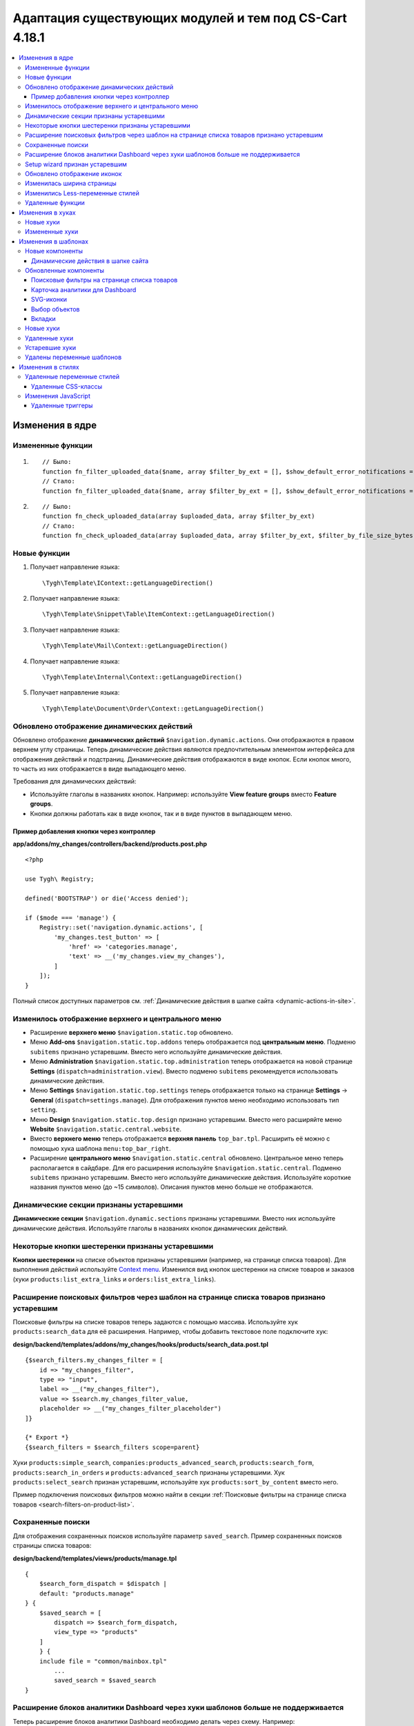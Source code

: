 *******************************************************
Адаптация существующих модулей и тем под CS-Cart 4.18.1
*******************************************************

.. contents::
    :local:
    :backlinks: none

================
Изменения в ядре
================

------------------
Измененные функции
------------------

#. ::

       // Было:
       function fn_filter_uploaded_data($name, array $filter_by_ext = [], $show_default_error_notifications = true, $sanitaze_filename = true)
       // Стало:
       function fn_filter_uploaded_data($name, array $filter_by_ext = [], $show_default_error_notifications = true, $sanitaze_filename = true, $filter_by_file_size_bytes = false)


#. ::

       // Было:
       function fn_check_uploaded_data(array $uploaded_data, array $filter_by_ext)
       // Стало:
       function fn_check_uploaded_data(array $uploaded_data, array $filter_by_ext, $filter_by_file_size_bytes = false)


-------------
Новые функции
-------------

#. Получает направление языка::

        \Tygh\Template\IContext::getLanguageDirection()

#. Получает направление языка::

        \Tygh\Template\Snippet\Table\ItemContext::getLanguageDirection()

#. Получает направление языка::

        \Tygh\Template\Mail\Context::getLanguageDirection()
        
#. Получает направление языка::

        \Tygh\Template\Internal\Context::getLanguageDirection()
        
#. Получает направление языка::

        \Tygh\Template\Document\Order\Context::getLanguageDirection()


.. _Dynamic actions display updated:

-------------------------------------------
Обновлено отображение динамических действий
-------------------------------------------

Обновлено отображение **динамических действий** ``$navigation.dynamic.actions``. Они отображаются в правом верхнем углу страницы. Теперь динамические действия являются предпочтительным элементом интерфейса для отображения действий и подстраниц. Динамические действия отображаются в виде кнопок. Если кнопок много, то часть из них отображается в виде выпадающего меню.

Требования для динамических действий:

- Используйте глаголы в названиях кнопок. Например: используйте **View feature groups** вместо **Feature groups**.
- Кнопки должны работать как в виде кнопок, так и в виде пунктов в выпадающем меню.

Пример добавления кнопки через контроллер
-----------------------------------------

**app/addons/my_changes/controllers/backend/products.post.php**
::

    <?php

    use Tygh\ Registry;

    defined('BOOTSTRAP') or die('Access denied');

    if ($mode === 'manage') {
        Registry::set('navigation.dynamic.actions', [
            'my_changes.test_button' => [
                'href' => 'categories.manage',
                'text' => __('my_changes.view_my_changes'),
            ]
        ]);
    }

Полный список доступных параметров см. :ref:`Динамические действия в шапке сайта <dynamic-actions-in-site>`.

---------------------------------------------------
Изменилось отображение верхнего и центрального меню
---------------------------------------------------

- Расширение **верхнего меню** ``$navigation.static.top`` обновлено.

- Меню **Add-ons** ``$navigation.static.top.addons`` теперь отображается под **центральным меню**. Подменю ``subitems`` признано устаревшим. Вместо него используйте динамические действия.

- Меню **Administration** ``$navigation.static.top.administration`` теперь отображается на новой странице **Settings** (``dispatch=administration.view``). Вместо подменю ``subitems`` рекомендуется использовать динамические действия.

- Меню **Settings** ``$navigation.static.top.settings`` теперь отображается только на странице **Settings** → **General** (``dispatch=settings.manage``). Для отображения пунктов меню необходимо использовать тип ``setting``.

- Меню **Design** ``$navigation.static.top.design`` признано устаревшим. Вместо него расширяйте меню **Website** ``$navigation.static.central.website``.

- Вместо **верхнего меню** теперь отображается **верхняя панель** ``top_bar.tpl``. Расширить её можно с помощью хука шаблона ``menu:top_bar_right``.

- Расширение **центрального меню** ``$navigation.static.central`` обновлено. Центральное меню теперь располагается в сайдбаре. Для его расширения используйте ``$navigation.static.central``. Подменю ``subitems`` признано устаревшим. Вместо него используйте динамические действия. Используйте короткие названия пунктов меню (до ~15 символов). Описания пунктов меню больше не отображаются.

----------------------------------------
Динамические секции признаны устаревшими
----------------------------------------

**Динамические секции** ``$navigation.dynamic.sections`` признаны устаревшими. Вместо них используйте динамические действия. Используйте глаголы в названиях кнопок динамических действий.

------------------------------------------------
Некоторые кнопки шестеренки признаны устаревшими
------------------------------------------------

**Кнопки шестеренки** на списке объектов признаны устаревшими (например, на странице списка товаров). Для выполнения действий используйте `Context menu <https://www.cs-cart.ru/docs/latest/developer_guide/core/context_menu/index.html>`_. Изменился вид кнопок шестеренки на списке товаров и заказов (хуки ``products:list_extra_links`` и ``orders:list_extra_links``). 



-----------------------------------------------------------------------------------------
Расширение поисковых фильтров через шаблон на странице списка товаров признано устаревшим
-----------------------------------------------------------------------------------------

Поисковые фильтры на списке товаров теперь задаются с помощью массива. Используйте хук ``products:search_data`` для её расширения. Например, чтобы добавить текстовое поле подключите хук:

**design/backend/templates/addons/my_changes/hooks/products/search_data.post.tpl**
::

        {$search_filters.my_changes_filter = [
            id => "my_changes_filter",
            type => "input",
            label => __("my_changes_filter"),
            value => $search.my_changes_filter_value,
            placeholder => __("my_changes_filter_placeholder")
        ]}

        {* Export *}
        {$search_filters = $search_filters scope=parent}
        

Хуки ``products:simple_search``, ``companies:products_advanced_search``, ``products:search_form``, ``products:search_in_orders`` и ``products:advanced_search`` признаны устаревшими. Хук ``products:select_search`` признан устаревшим, используйте хук ``products:sort_by_content`` вместо него.

Пример подключения поисковых фильтров можно найти в секции :ref:`Поисковые фильтры на странице списка товаров <search-filters-on-product-list>`.

------------------
Сохраненные поиски
------------------

Для отображения сохраненных поисков используйте параметр ``saved_search``. Пример сохраненных поисков страницы списка товаров:

**design/backend/templates/views/products/manage.tpl**
::
    {
        $search_form_dispatch = $dispatch |
        default: "products.manage"
    } {
        $saved_search = [
            dispatch => $search_form_dispatch,
            view_type => "products"
        ]
        } {
        include file = "common/mainbox.tpl"
            ...
            saved_search = $saved_search
    }

    
.. _extending-dashboard-analytics-blocks-through-template:

----------------------------------------------------------------------------------
Расширение блоков аналитики Dashboard через хуки шаблонов больше не поддерживается
----------------------------------------------------------------------------------

Теперь расширение блоков аналитики Dashboard необходимо делать через схему. Например:

**app/addons/my_changes/schemas/dashboard/blocks.post.php**
::
    <?php

    use Tygh\ Enum\ DashboardSections;

    defined('BOOTSTRAP') or die('Access denied');

    $schema[DashboardSections::TERTIARY]['my_changes'] = [
        'id' => 'my_changes',
        'title' => __('my_changes.dashboard.my_changes'),
        'position' => 100,
        'dispatch' => 'products.manage',
        'content_data_function' => 'fn_my_changes_get_dashboard_block_data'
    ];

    return $schema;

**app/addons/my_changes/func.php**
::
    <?php

    if (!defined('BOOTSTRAP')) {
        die('Access denied');
    }

    function fn_my_changes_get_dashboard_block_data() {
        $content_data = [
            'id' => 'my_changes',
            'title' => __('my_changes.dashboard.title'),
            'title_button' => [
                'href' => 'products.manage',
                'name' => __('my_changes.dashboard.title_button'),
            ],
            'number' => 1234,
        ];
    
        return $content_data;
    }

    
Полный список доступных параметров см. раздел  :ref:`Карточка аналитики для Dashboard <analytics-card-for-dashboard>`. 

Расширять содержимое существующих блоков можно с помощью `get_dashboard_XXX` хуков. Список всех хуков и их описание см. в разделе **Backend. Hook changes. New hooks**.

-------------------------------
Setup wizard признан устаревшим
-------------------------------

**Setup wizard** признан устаревшим. Вместо него используйте вкладку **Settings** настроек своего модуля. `Прочитайте о структуре scheme 3.0 <https://www.cs-cart.ru/docs/latest/developer_guide/addons/scheme/scheme3.0_structure.html>`__.

----------------------------
Обновлено отображение иконок
----------------------------

Подключаться иконки теперь должны через компонент ``common/icon.tpl``. Остальные способы признаны устаревшими и больше работать не будут. Библиотека иконок **Font Awesome** была заменена на фирменные иконки CS-Cart. Теперь вместо **иконочного шрифта** используются векторные **SVG-иконки**. Изменились параметры подключения иконок. Подключение иконок через параметр ``class`` (например, ``class="icon-warning-sign"``) признано устаревшим. Необходимо использовать параметр ``source`` (например, ``source="warning_sign"``) со значением в snake_case и без префикса ``icon-``. Пример подключения иконки см. :ref:`SVG-иконки <SVG-icons>`.

--------------------------
Изменилась ширина страницы
--------------------------

**Верхнее** и **центральное меню** теперь отображается слева. Следственно, уменьшилась доступная ширина для отображения контента страницы. Проверьте отображения свои страниц на маленьких экранах.

**Убрано ограничение по ширине** отображения страницы. Теперь сайт отображается во всю доступную ширину окна. Проверьте корректность отображения элементов интерфейса на больших экранах.

---------------------------------
Изменились Less-переменные стилей
---------------------------------

Были изменены и удалены некоторые **Less-переменные** стилей (цвета, размеры, и т. п). Теперь Less-переменные CS-Cart соответствуют Less-переменным **Bootstrap 2** ``css/lib/twitterbootstrap/variables.less``.

Вместо хардкода значений в стилях, используйте Less-переменные и CSS custom properties из ``css/config.less`` для стилей в своих модулях. Для получения других значений, используйте Less-функции. Например, функции ``spin(desaturate(lighten(@textColor, 30%), 25%), -15%)`` делают **Text muted color**. Подробнее о `lessphp <https://leafo.net/lessphp/docs/>`_ и `Less <https://lesscss.org/>`_. Подробнее об удаленных Less-переменных см. :ref:`Удаленные переменные стилей <Deleted style variables>`.

-----------------
Удаленные функции
-----------------

#. ``fn_master_products_generate_navigation_sections``

=================
Изменения в хуках
=================

----------
Новые хуки
----------

#. Выполняется после получения данных блока панели управления, позволяет их редактировать::

    fn_set_hook('get_dashboard_block_data', $content_data, $this);

#. Выполняется после заполнения информации о содержимом блока со статистикой продаж, позволяет ее редактировать::

    fn_set_hook('get_dashboard_sales_block_data', $content_data, $this);

#. Выполняется после заполнения информации о содержимом блока со статистикой продуктов, позволяет ее редактировать::

    fn_set_hook('get_dashboard_products_block_data', $content_data, $this);

#. Выполняется после заполнения информации о содержимом блока со статистикой заказов, позволяет ее редактировать::

    fn_set_hook('get_dashboard_orders_block_data', $content_data, $this);

#. Выполняется после заполнения информации о содержимом блока со статистикой заказов по статусам, позволяет ее редактировать::

    fn_set_hook('get_dashboard_orders_by_statuses_block_data', $content_data, $this);

#. Выполняется после заполнения информации о содержимом блока с балансом поставщика, позволяет ее редактировать::

    fn_set_hook('get_dashboard_vendor_balance_block_data', $content_data, $this); 

#. Выполняется после заполнения информации о содержимом блока со статистикой активности поставщика, позволяет ее редактировать::

    fn_set_hook('get_dashboard_vendor_with_sales_block_data', $content_data, $this); 

#. Выполняется после заполнения информации о содержимом блока со статистикой компаний или поставщиков, позволяет ее редактировать::

    fn_set_hook('get_dashboard_stores_block_data', $content_data, $this); 

#. Выполняется после заполнения информации о содержимом блока со статистикой пользователей, позволяет ее редактировать::

    fn_set_hook('get_dashboard_customers_block_data', $content_data, $this); 

#. Выполняется после заполнения информации о содержимом блока с последними записями, позволяет ее редактировать::

    fn_set_hook('get_dashboard_logs_block_data', $content_data, $this);

#. Выполняется после обновления данных о наличии товаров на складах::

    fn_set_hook('warehouses_recalculate_destination_products_stocks', $this, $params, $product_condition);

#. Выполняется после удаления данных о количестве товаров::

    fn_set_hook('warehouses_remove_product_stocks_post', $this, $product_id);


#. Выполняется перед обновлением/созданием баннера::

    fn_set_hook('banners_update_banner_pre', $data, $banner_id, $lang_code);


---------------
Измененные хуки
---------------

#. ::

       // Было:
       fn_set_hook('create_order_details', $order_id, $cart, $order_details, $extra);
       // Стало:
       fn_set_hook('create_order_details', $order_id, $cart, $order_details, $extra, $k, $v);

#. ::

       // Было:
       fn_set_hook('add_to_cart', $cart, $product_id, $_id);
       // Стало:
       fn_set_hook('add_to_cart', $cart, $product_id, $_id, $_data);


#. ::

       // Было:
       fn_set_hook('filter_uploaded_data_post', $name, $filter_by_ext, $filtered, $udata_local, $udata_other, $utype);
       // Стало:
       fn_set_hook('filter_uploaded_data_post', $name, $filter_by_ext, $filtered, $udata_local, $udata_other, $utype, $filter_by_file_size_bytes);


#. ::

       // Было:
       fn_set_hook('check_uploaded_data_pre', $uploaded_data, $filter_by_ext, $result, $processed);
       // Стало:
       fn_set_hook('check_uploaded_data_pre', $uploaded_data, $filter_by_ext, $result, $processed, $filter_by_file_size_bytes);



#. ::

       // Было:
       fn_set_hook('check_uploaded_data_post', $uploaded_data, $filter_by_ext, $result, $processed);
       // Стало:
       fn_set_hook('check_uploaded_data_post', $uploaded_data, $filter_by_ext, $result, $processed, $filter_by_file_size_bytes);

====================
Изменения в шаблонах
====================

----------------
Новые компоненты
----------------

.. _dynamic-actions-in-site:

Динамические действия в шапке сайта
-----------------------------------

**design/backend/templates/components/menu/actions_menu.tpl**

Динамические действия отображаются в виде кнопок. Если кнопок много, то часть из них отображается в виде выпадающего меню. Свойства соответствуют хелперу ``{btn}`` из ``buttons/helpers.tpl``, плюс дополнительный параметр ``wrapper_class``. Если динамическое действие отображается в виде кнопки, то по-умолчанию используется тип ``text``. В противном случае — тип ``list``. Использование динамических действий описано в см. :ref:`Обновлено отображение динамических действий <Dynamic actions display updated>`.

Пример добавления кнопки через контроллер:

**app/addons/my_changes/controllers/backend/products.post.php**
::
    <?php

    use Tygh\ Registry;

    defined('BOOTSTRAP') or die('Access denied');

    if ($mode === 'manage') {
        Registry::set('navigation.dynamic.actions', [
                'my_changes.test_button' => [
                'href' => 'categories.manage',
                'text' => __('my_changes.view_my_changes'),
                'id' => 'my_changes_id',
                'class' => 'my-changes-class',
                'data' => [
                    'data-ca-my-changes-param-1' => 'my_value_1',
                    'data-ca-my-changes-param-2' => 'my_value_2',
                ],
                'wrapper_class' => 'my-changes-wrapper-class',
            ]
        ]);
    }
    
Доступные параметры:

- ``type``
- ``href``
- ``text`` Если параметр недоступен, то используется языковая переменная ключа массива.
- ``title``
- ``id``
- ``class``
- ``meta``
- ``dispatch``
- ``form``
- ``method``
- ``target``
- ``target_id``
- ``process``
- ``onclick``
- ``raw``
- ``icon``
- ``data``
- ``wrapper_class``


----------------------
Обновленные компоненты
----------------------

.. _search-filters-on-product-list:

Поисковые фильтры на странице списка товаров
--------------------------------------------

**views/products/components/products_search_form.tpl**

**Использование**

**design/backend/templates/addons/my_changes/hooks/products/search_data.post.tpl**

::

        {
            $search_filters.my_changes_filter = [
                id => "my_changes_filter",
                type => "input",
                category => "secondary",
                label => __("my_changes_filter"),
                value => $search.my_changes_filter_value,
                placeholder => __("my_changes_filter_placeholder"),
                is_enabled => true,
                is_hidden => false,
                content => "HTML content",
                data => [
                    name_from => "my_changes_filter_from",
                    value_from => $search.my_changes_filter_from,
                    label_from => __("my_changes_filter_from"),
                    name_to => "my_changes_filter_to",
                    value_to => $search.my_changes_filter_to,
                    label_to => __("my_changes_filter_to")
                ],
                nested_data => [
                    my_changes_filter_param => [
                        key => "my_changes_filter_param",
                        label => __("my_changes_filter_param"),
                        value => true,
                        is_checked => ($search.my_changes_filter_param === "YesNo::YES" | enum)
                    ]
                ]
            ]
        }

        {
            * Export *
        } {
            $search_filters = $search_filters scope = parent
        }

.. list-table::
    :header-rows: 1
    :stub-columns: 1
    :widths: 10 10 30

    *   -   Параметр
        -   Тип
        -   Описание и значение
    *   -   id
        -   String
        -   ID поискового фильтра.
    *   -   type
        -   Enum
        -   | *Опционально*. Тип поискового фильтра.
            |
            | ``input`` (default)            
            | ``range``
            | ``radio``
            | ``checkbox``
            | ``dropdown``
            | ``popup``
    *   -   category
        -   Enum
        -   | *Опционально*. Отображать поисковый фильтр в меню **Add filter** или всегда.
            |
            | ``secondary`` (default)
            | ``primary``
    *   -   label
        -   String
        -   Метка фильтра поиска.
    *   -   value
        -   String
        -   *Опционально*. Значение фильтра поиска.
    *   -   placeholder
        -   String
        -   *Опционально*. Плейсхолдер поискового фильтра.
    *   -   is_enabled
        -   Boolean
        -   Логическое значение, определяющее, следует ли отображать фильтр поиска или нет.
    *   -   is_hidden
        -   Boolean
        -   *Опционально*. Логическое значение, определяющее, должен ли отображаться фильтр поиска или нет. В этом случае будет выполнен рендеринг.
    *   -   content
        -   String
        -   *Опционально*. HTML контент для типов  ``dropdown`` и ``popup``, или ``hidden``.
    *   -   data
        -   String
        -   *Опционально*. Нужен для типа ``range``. Используйте ``name_from``, ``value_from``, ``label_from``, ``name_to``, ``value_to``, или ``label_to`` для name attribute, value, и label для полей "From" и "To".
    *   -   nested_data
        -   String
        -   *Опционально*. Нужен для типов ``checkbox`` и ``radio``. Используйте ``key``, ``label``, ``value``, и ``is_checked`` для ID, label, value и checked attribute.

**Примеры расширений**

- input: ``addons/tags/hooks/products/search_data.post.tpl``
- range ``addons/bestsellers/hooks/products/search_data.post.tpl``
- dropdown: ``addons/ebay/hooks/products/search_data.post.tpl``
- popup ``addons/product_variations/hooks/products/search_data.post.tpl``

Пример массива поисковых фильтров товаров: ``views/products/components/products_search_form.tpl``.


**Контекстный поиск**

На странице списка объектов в дополнению к поисковым фильтрам можно отобразить контекстный поиск рядом с saved search. Чтобы отобразить контекстный поиск, подключите в своем шаблоне ``context_search.tpl`` и передайте его в виде параметра ``context_search`` при подключении ``common/mainbox.tpl``. Например:


.. code-block:: smarty

    {$my_changes_search_form_prefix = ""}
    {$search_form_dispatch = $dispatch|default:"my_changes.manage"}

    {capture name="context_search"}
        {include file="components/search_filters/context_search.tpl"
            name="my_changes_query"
            id="my_changes_id"
            value=$search.my_changes_query
            form_id="`$my_changes_search_form_prefix`search_form"
            placeholder=__("search_my_changes")
            dispatch=$search_form_dispatch
        }
    {/capture}

    {include file="common/mainbox.tpl"
        ...
        context_search=$smarty.capture.context_search
    }



.. _analytics-card-for-dashboard:

Карточка аналитики для Dashboard
--------------------------------

Шаблон: **views/index/components/analytics_section/analytics_card/analytics_card.tpl**

**Использование**

Использование карточки аналитики для Dashboard описано в см. :ref:`Расширение блоков аналитики Dashboard через хуки шаблонов больше не поддерживается <extending-dashboard-analytics-blocks-through-template>`. Пример использования:

**app/addons/my_changes/schemas/dashboard/blocks.post.php**

.. code-block:: php

    <?php

    use Tygh\Enum\DashboardSections;

    defined('BOOTSTRAP') or die('Access denied');

    $schema[DashboardSections::TERTIARY]['my_changes'] = [
        'id' => 'my_changes',
        'title' => __('my_changes.dashboard.my_changes'),
        'position' => 100,
        'dispatch' => 'products.manage',
        'content_data_function' => 'fn_my_changes_get_dashboard_block_data'
    ];

    return $schema;

**app/addons/my_changes/func.php**


.. code-block:: php

    <?php

    if (!defined('BOOTSTRAP')) { die('Access denied'); }

    function fn_my_changes_get_dashboard_block_data()
    {
        $content_data = [
            'id' => 'my_changes',
            'preheader' => __('my_changes.dashboard.preheader'),
            'is_selected_date' => false,
            'title' => __('my_changes.dashboard.title'),
            'title_button' => [
                'href' => 'products.manage',
                'name' => __('my_changes.dashboard.title_button'),
            ],
            'number' => 1234,
            'number_dynamics' => 15,
            'use_price_for_number' => false,
            'content' => [
                '<strong>Hello</strong>',
                '<em>world!</em>',
            ],
            'content_tpl' => [
                'addons/my_changes/views/my_changes/components/my_changes_component.tpl'
            ],
            'buttons' => [
                'button_1' => [
                    'name' => __('my_changes.dashboard.button_1'),
                    'href' => 'products.manage',
                    'class' => 'my-changes-button-1',
                ],
            ],
            'graph' => [
                'content' => [
                    [
                        'date' => '2024, (0-0), 30',
                        'prev' => 150,
                        'cur' => 200
                    ],
                    [
                        'date' => '2024, (0-0), 31',
                        'prev' => 160,
                        'cur' => 300,
                    ],
                ]
            ],
            'bar_chart' => [
                'id' => 'bar_chart',
                'title' => __('my_changes.dashboard.bar_chart'),
                'content' => [
                    [
                        'id' => 'bar_1',
                        'name' => __('products'),
                        'href' => 'products.manage',
                        'type' => 'primary',
                        'value' => 10,
                        'is_price' => false,
                        'total' => 100,
                        'ratio' => 10,
                    ],
                    [
                        'id' => 'bar_1',
                        'name' => __('categories'),
                        'href' => 'categories.manage',
                        'value' => 70,
                        'is_price' => false,
                        'total' => 100,
                        'ratio' => 70,
                    ],
                ]
            ],
            'resource_list' => [
                'title' => __('my_changes.dashboard.resource_list'),
                'content' => [
                    [
                        'id' => 'resource_list',
                        'href' => 'products.manage',
                        'name' => __("my_changes.dashboard.resource_list_name"),
                        'label_text' => __("my_changes.dashboard.resource_list_label_text"),
                        'label_class' => 'my-changes-resource-list',
                        'value_href' => 'products.manage',
                        'value' => '100',
                        'use_price_for_value' => false,
                        'description' => __("my_changes.dashboard.resource_list_description"),
                        'description_href' => 'products.manage',
                        'small_text' => __("my_changes.dashboard.resource_list_small_text"),
                        // 'image' => [],
                    ]
                ]
            ],
            'resource_list_tabs' => [
                'id' => 'resource_list_tabs',
                'content' => [
                    'resource_list_tabs_1' => [
                        'id' => 'resource_list_tabs_1',
                        'title' => __('resource_list_tabs_1'),
                        'content' => [
                            // Same thing as $content_data['resource_list']['content']
                        ]
                    ],
                ]
            ],
            'scripts' => [
                'js/addons/my_changes/func.js'
            ],
        ];

        return $content_data;
    }
    <?


**design/backend/templates/addons/my_changes/views/my_changes/components/my_changes_component.tpl**

.. code-block:: php

        <h3>My changes test</h3>

        **js/addons/my_changes/func.js**

        alert('my changes test');


.. _SVG-icons:

SVG-иконки
----------

Шаблон: ``common/icon.tpl``

**Пример использования**



::

        {
            include_ext file = "common/icon.tpl"
            source = "warning_sign"
            tone = "warning"
            color = "#f00"
            accessibility_label = "No user"
            show_icon = $is_show_user_require_warning_icon
            class = "user-require-warning"
            id = "user_warning_icon"
            data = [
                "data-ca-param-1" => "value_1",
                "data-ca-param-2" => "value_2"
            ]
        }

где:


.. list-table::
    :header-rows: 1
    :stub-columns: 1
    :widths: 10 10 30

    *   -   Параметр
        -   Тип
        -   Описание и значения
    *   -   source
        -   String
        -   Содержимое SVG (название иконки (``warning_sign``), путь (**addons/my_changes/icons/my_icon.svg**) или ``<svg>...</svg>`` источник) для отображения в иконке (иконка должна уместиться в 20 × 20 pixel viewBox). Используйте snake_case без префикса ``icon-``. Доступные иконки можно найти в директории **design/backend/template/icons/**. Можно подключить свои иконки, указав к ним путь.
    *   -   tone
        -   Enum
        -   | *Опционально*. Устанавливает цвет для заливки.
            | ``base``           
            | ``muted``
            | ``error``
            | ``interactive``
            | ``info``
            | ``success``
            | ``primary``
            | ``text_warning``
            | ``text_error``
            | ``text_info``
            | ``text_success``
    *   -   accessibility_label
        -   String
        -   *Опционально*. Текст описания для программы для чтения с экрана.
    *   -   color
        -   String
        -   *Опционально*. Аттрибут ``fill`` тэга ``<svg>`` для настройки своего цвета иконки.
    *   -   show_icon
        -   Boolean
        -   *Опционально*. Логическое значение, определяющее, следует ли отображать иконку.
    *   -   class
        -   String
        -   *Опционально*. CSS-класс иконки.
    *   -   id
        -   String
        -   *Опционально*. Уникальный ID иконки. 
    *   -   data
        -   Array
        -   *Опционально*. Массив HTML-атрибутов иконки.
    *   -   render
        -   Enum
        -   | Рендерить иконку как inline `<svg>` тег или подключать как внешнее `<img src="...">` изображение.
            |
            | ``inline`` (default)
            | ``img_data``


**Устаревшие параметры**

.. list-table::
    :header-rows: 1
    :stub-columns: 1
    :widths: 10 10 30
    
    *   -   Параметр
        -   Тип
        -   Описание и значения
    *   -   title
        -   String
        -   *Устарел. Опционально*. Подсказка для иконки. Теперь подсказки рекомендуется устанавливать уровнем выше. Например, устанавливать подсказки кнопкам содержащие такие иконки. Для доступности используйте ``accessibility_label``.
    *   -   icon_text
        -   String
        -   *Устарел. Опционально*. Текст для иконки. Теперь для доступности используйте ``accessibility_label``.



**Использование кастомных иконок**

Для отображения кастомной иконки стоит передать в параметр ``source`` путь SVG-иконки. Например:

::

  {include_ext file="common/icon.tpl" source="addons/my_changes/icons/my_icon.svg"}


где:

**design/backend/templates/addons/my_changes/icons/my_icon.svg**
::

  <svg viewBox="0 0 20 20" xmlns="http://www.w3.org/2000/svg"><path d="m0 0h20v20h-20z"/></svg>


Иконка должна уместиться в 20 × 20 pixel viewBox.


Выбор объектов
--------------

Шаблон: **common/select_object.tpl**

Значение ``accordion`` параметра ``style`` было удалено. Используйте один из следующих параметров: ``dropdown``, ``graphic`` или ``field``.


Вкладки
-------

Шаблон: **common/tabsbox.tpl**

Появилась возможность отображать tabs navigation в top navigation. Для этого необходимо добавить параметр ``show_tabs_navigation=false`` при подключении шаблона ``common/tabsbox.tpl``. И передать параметр ``tabs_navigation=$tabs_navigation`` при подключении шаблона ``common/mainbox.tpl``.


----------
Новые хуки
----------

#. ``index:head``
#. ``menu:top_bar_right``
#. ``banners:status``

--------------
Удаленные хуки
--------------

#. Вместо ``index:analytics_data`` используйте схему ``dashboard/blocks``.

---------------
Устаревшие хуки
---------------

#.  Вместо ``products:action_buttons`` используйте ``products:search_data``.
#.  Вместо ``products:simple_search`` используйте ``products:search_data``.
#.  Вместо ``companies:products_advanced_search`` используйте ``products:search_data``.
#.  Вместо ``products:search_form`` используйте ``products:search_data``.
#.  Вместо ``products:search_in_orders`` используйте ``products:search_data``.
#.  Вместо ``products:advanced_search`` используйте  ``products:search_data``.
#.  Вместо ``products:select_search`` используйте ``products:sort_by_content``.

---------------------------
Удалены переменные шаблонов
---------------------------

#.  ``enable_sticky_scroll``
#.  ``navigation_accordion``
#.  Модули ``vendor_data_premoderation``: ``vendor_data_premoderation``.
#.  Модули ``vendor_plans``: ``plan_usage`` и ``plan_data``.

==================
Изменения в стилях
==================

.. _Deleted style variables:

---------------------------
Удаленные переменные стилей
---------------------------


#. Вместо ``@wide-width`` используйте ``var(--content-width)``.
#. Вместо ``@mainSidebarWidth`` используйте ``var(--sidebar-width)``.
#. Вместо ``@mainSidebarThinWidth`` используйте ``50px``.
#. Вместо ``@headerOffset``: use ``89px`` instead.
#. Вместо ``@textMutedColor`` используйте ``spin(desaturate(lighten(@textColor, 30%), 25%), -15%)``.
#. Вместо ``@mainSidebarBackgroundColor`` используйте ``#333940``.
#. Вместо ``@topPanelBackground`` используйте ``#f9f9f9``.
#. Вместо ``@topPanelTextColorLight`` используйте ``#daedf7``.
#. Вместо ``@topPanelDropdownBackgroundColor`` используйте ``#4c6b8a``.
#. Вместо ``@topPanelDropdownTextColor`` используйте ``#272b31``.
#. Вместо ``@brandFontColor`` используйте ``#fff``.
#. Вместо ``@brandFontWeight`` используйте ``500``.
#. Вместо ``@topPanelMenuBackgroundStart`` используйте ``@mainColor``.
#. Вместо ``@topPanelMenuBackgroundEnd`` используйте ``@mainColor``.
#. Вместо ``@topPanelMenuBackgroundHoverStart`` используйте ``@mainColor``.
#. Вместо ``@topPanelMenuBackgroundHoverEnd`` используйте ``@mainColor``.
#. Вместо ``@topPanelMenuBackgroundActiveStart`` используйте ``@mainColor``.
#. Вместо ``@topPanelMenuBackgroundActiveEnd`` используйте ``@mainColor``.
#. Вместо ``@topPanelMenuBackgroundDisabled`` используйте ``@gray``.
#. Вместо ``@topPanelMenuCaret`` используйте ``#fff`` instead.
#. Вместо ``@topPanelMenuDividerLeft`` используйте ``transparent``.
#. Вместо ``@topPanelMenuDividerRight`` используйте ``transparent``.
#. Вместо ``@topPanelBoxShadow`` используйте ``0 1px 4px rgba(0,0,0,0.1)``.
#. Вместо ``@successColor`` используйте ``@btnSuccessBackground``.
#. Вместо ``@mutedBackground`` используйте ``#f7f7f9``.
#. Вместо ``@mutedBorder`` используйте ``#e1e1e8``.
#. Вместо ``@btnPrimaryText`` используйте ``#daedf7``.
#. Вместо ``@btnPrimaryBackgroundBorder`` используйте ``@btnPrimaryBackground``.
#. Вместо ``@successButton`` используйте ``@btnSuccessBackground``.
#. Вместо ``@textButtonColor`` используйте ``@btnPrimaryBackground``.
#. Вместо ``@textButtonCaretColor`` используйте ``#1010107b``.
#. Вместо ``@tabsBackgroundColor`` используйте ``#f4f3f3``.
#. Вместо ``@tabsActiveBackgroundColor`` используйте ``@mainColor``.
#. Вместо ``@extraIconsSprite`` используйте ``url(../media/images/exicons.png)``.
#. Вместо ``@extraIconsSpriteWhite`` используйте  ``url(../media/images/exicons_white.png)``.
#. Вместо ``@zIndexPopup``  используйте ``1500``.


Удаленные CSS-классы
--------------------

#. Вместо ``btn-text`` используйте ``btn-link``.

--------------------
Изменения JavaScript 
--------------------

Удаленные триггеры
------------------

#. ``ce.notifications_center.mobile_enabled``
#. ``ce.notifications_center.notifications_mark_reload``
#. ``ce.mobile_menu.dropdownMenu_created``

